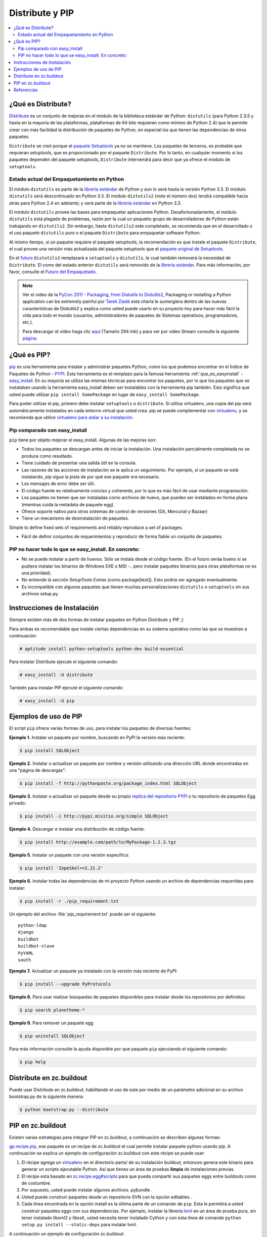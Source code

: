 .. -*- coding: utf-8 -*-

================
Distribute y PIP
================

.. contents:: :local:


.. _que_es_distribute:

¿Qué es Distribute?
===================

`Distribute`_ es un conjunto de mejoras en el módulo de la biblioteca
estándar de Python: ``distutils`` (para Python 2.3.5 y hasta en la mayoría de
las plataformas, plataformas de 64 bits requieren como mínimo de Python 2.4)
que le permite crear con más facilidad la distribución de paquetes de Python,
en especial los que tienen las dependencias de otros paquetes.

``Distribute`` se creó porque el `paquete Setuptools`_ ya no se mantiene. Los
paquetes de terceros, es probable que requieran setuptools, que es
proporcionado por el paquete ``Distribute``. Por lo tanto, en cualquier
momento si los paquetes dependen del paquete setuptools, ``Distribute``
intervendrá para decir que ya ofrece el módulo de ``setuptools``.

.. image:: ./pip_distribute.png
  :alt: Move from Setuptools to Distribute
  :align: center

Estado actual del Empaquetamiento en Python
-------------------------------------------

El módulo ``distutils`` es parte de la `librería estándar`_ de Python y aun
lo será hasta la versión Python 3.3. El módulo ``distutils`` será
descontinuado en Python 3.3. El módulo ``distutils2`` (note el número dos)
tendrá compatible hacia atrás para Python 2.4 en adelante; y será parte de la
`librería estándar`_ en Python 3.3.

El módulo ``distutils`` provee las bases para empaquetar aplicaciones Python.
Desafortunadamente, el módulo ``distutils`` está plagado de problemas, razón
por la cual un pequeño grupo de desarrolladores de Python están trabajando en
``distutils2``. Sin embargo, hasta ``distutils2`` este completado, se
recomienda que en el desarrollado o el uso paquete ``distutils`` puro o el
paquete ``Distribute`` para empaquetar software Python.

Al mismo tiempo, si un paquete requiere el paquete setuptools, la
recomendación es que instale el paquete ``Distribute``, el cual provee una
versión más actualizada del paquete setuptools que el `paquete original de Setuptools`_.

En el `futuro`_ ``distutils2`` remplazará a ``setuptools`` y ``distutils``,
le cual también removerá la necesidad de ``Distribute``. El como del estado
anterior ``distutils`` será removido de la `librería estándar`_. Para más
información, por favor, consulte el `Futuro del Empaquetado`_.


.. image:: ./state_of_packaging.jpg
  :alt: El estado actual de Empaquetado en Python
  :align: center

.. note::

  Ver el vídeo de la `PyCon 2011 - Packaging, from Distutils to Distutils2`_,
  Packaging or installing a Python application can be extremely painful por
  `Tarek Ziadé`_ esta charla le sumergiera dentro de las nuevas características
  de Distutils2 y explica como usted puede usarlo en su proyecto *hoy* para
  hacer más fácil la vida para todo el mundo (usuarios, administradores de
  paquetes de Sistemas operativos, programadores, etc.).

  Para descargar el vídeo haga clic `aquí`_ (Tamaño 294 mb) y para ver por
  vídeo Stream consulte la siguiente `página`_.

.. _que_es_pip:

¿Qué es PIP?
============

`pip`_ es una herramienta para instalar y administrar paquetes Python, como
los que podemos encontrar en el Índice de Paquetes de Python - `PYPI`_. Esta
herramienta es el remplazo para la famosa herramienta :ref:`que_es_easyinstall` - `easy_install`_. En su
mayoría se utiliza las mismas técnicas para encontrar los paquetes, por lo
que los paquetes que se instalaban usando la herramienta easy_install deben
ser instalables con la herramienta pip también. Esto significa que usted
puede utilizar ``pip install SomePackage`` en lugar de ``easy_install
SomePackage``.

Para poder utilizar el pip, primero debe instalar ``setuptools`` o
``distribute``. Si utiliza virtualenv, una copia del pip será automáticamente
instalados en cada entorno virtual que usted crea. pip se puede complementar
con `virtualenv`_, y se recomienda que utilice `virtualenv para aislar a su instalación`_.


Pip comparado con easy_install
------------------------------

``pip`` tiene por objeto mejorar el easy_install. Algunas de las mejoras son:

-   Todos los paquetes se descargan antes de iniciar la instalación. Una
    instalación parcialmente completada no se produce como resultado.
-   Tiene cuidado de presentar una salida útil en la consola.
-   Las razones de las acciones de instalación se le aplica un
    seguimiento. Por ejemplo, si un paquete se está instalando, pip sigue la
    pista de por qué ese paquete era necesario.
-   Los mensajes de error debe ser útil.
-   El código fuente es relativamente conciso y coherente, por lo que es
    más fácil de usar mediante programación.
-   Los paquetes no tienen que ser instaladas como archivos de huevo, que
    pueden ser instalados en forma plana (mientras cuida la metadata de
    paquete egg).
-   Ofrece soporte nativo para otros sistemas de control de versiones
    (Git, Mercurial y Bazaar)
-   Tiene un mecanismo de desinstalación de paquetes.

Simple to define fixed sets of requirements and reliably reproduce a set of
packages.

-   Fácil de definir conjuntos de requerimientos y reproducir de forma
    fiable un conjunto de paquetes.


PIP no hacer todo lo que se easy_install. En concreto:
------------------------------------------------------

-   No se puede instalar a partir de huevos. Sólo se instala desde el
    código fuente. (En el futuro seráa bueno si se pudiera instalar los
    binarios de Windows EXE o MSI -.. pero instalar paquetes binarios para
    otras plataformas no es una prioridad).
-   No entiende la sección *SetupTools Extras* (como package[test]). Esto
    podría ser agregado eventualmente.
-   Es incompatible con algunos paquetes que tienen muchas
    personalizaciones  ``distutils`` o  ``setuptools`` en sus archivos
    setup.py.

.. _instalacion_pip:

Instrucciones de Instalación
============================

Siempre existen más de dos formas de instalar paquetes en Python Distribute y
PIP ;)

Para ambas es recomendable que instale ciertas dependencias en su sistema
operativo como las que se muestran a continuación: 

.. code-block:: sh

  # aptitude install python-setuptools python-dev build-essential

Para instalar Distribute ejecute el siguiente comando: 

.. code-block:: sh

  # easy_install -U distribute

También para instalar PIP ejecute el siguiente comando: 

.. code-block:: sh

  # easy_install -U pip

.. _uso_pip:

Ejemplos de uso de PIP
======================

El script ``pip`` ofrece varias formas de uso, para instalar los paquetes de
diversas fuentes:


**Ejemplo 1.** Instalar un paquete por nombre, buscando en PyPI la versión
más reciente: 

.. code-block:: sh

    $ pip install SQLObject

**Ejemplo 2.** Instalar o actualizar un paquete por nombre y versión
utilizando una dirección URL donde encontradas en una "página de descargas": 

.. code-block:: sh

    $ pip install -f http://pythonpaste.org/package_index.html SQLObject

**Ejemplo 3.** Instalar o actualizar un paquete desde su propio `replica del
repositorio PYPI`_ o tu repositorio de paquetes Egg privado: 

.. code-block:: sh

    $ pip install -i http://pypi.misitio.org/simple SQLObject

**Ejemplo 4.** Descargar e instalar una distribución de código fuente: 

.. code-block:: sh

    $ pip install http://example.com/path/to/MyPackage-1.2.3.tgz

**Ejemplo 5.** Instalar un paquete con una versión especifica: 

.. code-block:: sh

    $ pip install 'ZopeSkel==2.21.2'

**Ejemplo 6.** Instalar todas las dependencias de mi proyecto Python usando
un archivo de dependencias requeridas para instalar: 

.. code-block:: sh

    $ pip install -r ./pip_requirement.txt

Un ejemplo del archivo :file:`pip_requirement.txt` puede ser el siguiente: ::

    python-ldap
    django
    buildbot
    buildbot-slave
    PyYAML
    south

**Ejemplo 7.** Actualizar un paquete ya instalado con la versión más reciente
de PyPI: 

.. code-block:: sh

    $ pip install --upgrade PyProtocols

**Ejemplo 8.** Para usar realizar búsquedas de paquetes disponibles para
instalar desde los repositorios por definidos: 

.. code-block:: sh

    $ pip search plonetheme-*

**Ejemplo 9.** Para remover un paquete egg 

.. code-block:: sh

    $ pip uninstall SQLObject


Para más información consulte la ayuda disponible por que paquete ``pip``
ejecutando el siguiente comando: 

.. code-block:: sh

    $ pip help


.. _distribute_buildout:

Distribute en zc.buildout
=========================

Puede usar Distribute en zc.buildout, habilitando el uso de este por medio de
un parámetro adicional en su archivo bootstrap.py de la siguiente manera: 

.. code-block:: sh

    $ python bootstrap.py --distribute


.. _pip_buildout:

PIP en zc.buildout
==================

Existen varias estrategias para integrar PIP en zc.buildout, a continuación
se describen algunas formas:

`gp.recipe.pip`_, ese paquete es un recipe de zc.buildout el cual permite
instalar paquete python usando pip. A continuación se explica un ejemplo de
configuración zc.buildout con este récipe se puede usar:

1.  El récipe agrega un `virtualenv`_ en el directorio  parts/ de su
    instalación buildout, entonces genera este binario para generar un
    scripts  ejecutable Python. Así que tienes un área de pruebas **limpia**
    de instalaciones previas.
2.  El récipe esta basado en `zc.recipe.egg#scripts`_ para que pueda
    compartir sus paquetes eggs entre buildouts como de costumbre.
3.  Por supuesto, usted puede instalar algunos archivos .pybundle .
4.  Usted puede construir paquetes desde un repositorio SVN con la opción
    editables .
5.  Cada linea encontrada en la opción install es la última parte de un
    comando de ``pip``. Esta le permitirá a usted construir paquetes eggs con
    sus dependencias. Por ejemplo, instalar la librería `lxml`_ en un área de
    prueba pura, sin tener  instalado libxml2 y libxslt, usted  necesita
    tener instalado Cython y con esta línea de comando  ``python setup.py
    install --static-deps`` para instalar lxml.

A continuación un ejemplo de configuración zc.buildout:

.. code-block:: cfg

    [buildout]
    # the cache dir is used by buildout & pip
    download-cache = download
    parts = eggs
      
    [eggs]
    recipe = gp.recipe.pip
   
    # eggs installed by pip (also add the Deliverance bundle)
    install =
        Cython
        --install-option=--static-deps lxml==2.2alpha1
        http://deliverance.openplans.org/dist/Deliverance-snapshot-
        latest.pybundle
      
    # eggs installed by zc.recipe.egg
    eggs =
        Paste
        pyquery
    

Otra forma de usar pip es a través de una extensión zc.buildout llamada
`gp.vcsdevelop`_, para hacer checkout de paquetes eggs desde varios
`sistemas de control de versiones`_. A continuación se muestra un ejemplo de
configuración zc.buildout con esta extensión:

.. code-block:: cfg

    [buildout]
    ...
    extensions = gp.vcsdevelop
    develop-dir = ./requirements
    requirements = requirements.txt
    parts = eggs
    ...
    [eggs]
    recipe = zc.recipe.egg
    eggs = ${buildout:requirements-eggs}
    interpreter = python
    ...

Un ejemplo del archivo :file:`requirements.txt` puede ser el siguiente: ::

    ConfigObject>=1.0
    -e git+git://github.com/bearstech/PloneTerminal.git#egg=PloneTerminal


Referencias
===========

-   `Installing the Package Tools`_.
-   `pip v1.0.2 documentation`_.
-   `Combine zc.buildout and pip benefits`_.

.. _Distribute: http://packages.python.org/distribute
.. _paquete Setuptools: http://pypi.python.org/pypi/setuptools/
.. _librería estándar: http://guide.python-distribute.org/glossary.html#term-standard-library
.. _paquete original de Setuptools: http://guide.python-distribute.org/distribute_info_
.. _futuro: http://guide.python-distribute.org/future.html
.. _Futuro del Empaquetado: http://guide.python-distribute.org/future.html
.. _PyCon 2011 - Packaging, from Distutils to Distutils2: http://us.pycon.org/2011/schedule/presentations/81/
.. _Tarek Ziadé: http://tarekziade.wordpress.com/
.. _aquí: http://blip.tv/file/get/Pycon-PyCon2011PackagingFromDistutilsToDistutils2191.mp4
.. _página: http://pycon.blip.tv/file/4880990
.. _pip: http://pypi.python.org/pypi/pip
.. _PYPI: http://pypi.python.org/pypi
.. _easy_install: http://peak.telecommunity.com/DevCenter/EasyInstall
.. _virtualenv: http://pypi.python.org/pypi/virtualenv
.. _virtualenv para aislar a su instalación: http://www.coactivate.org/projects/ploneve/creacion-de-entornos-virtuales-python
.. _replica del repositorio PYPI: http://www.coactivate.org/projects/ploneve/instalar-y-configurar-su-propio-repositorio-de-pypi
.. _gp.recipe.pip: http://pypi.python.org/pypi/gp.recipe.pip
.. _zc.recipe.egg#scripts: http://pypi.python.org/pypi/zc.recipe.egg#id23
.. _lxml: http://codespeak.net/lxml/
.. _gp.vcsdevelop: http://pypi.python.org/pypi/gp.vcsdevelop/
.. _sistemas de control de versiones: http://es.wikipedia.org/wiki/Control_de_versiones
.. _Installing the Package Tools: http://guide.python-distribute.org/installation.html
.. _pip v1.0.2 documentation: http://www.pip-installer.org/en/latest/index.html
.. _Combine zc.buildout and pip benefits: http://www.gawel.org/weblog/en/2008/12/combine-zc.buildout-an-pip-benefits

